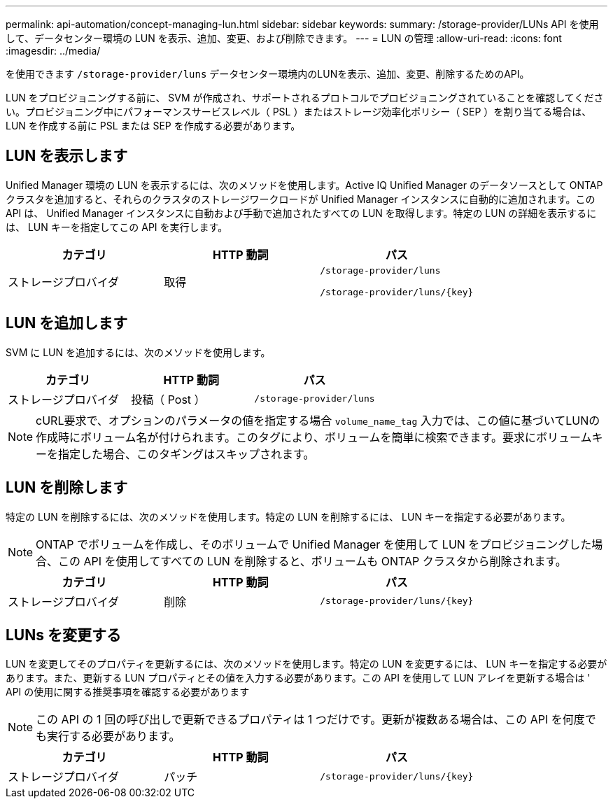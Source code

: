 ---
permalink: api-automation/concept-managing-lun.html 
sidebar: sidebar 
keywords:  
summary: /storage-provider/LUNs API を使用して、データセンター環境の LUN を表示、追加、変更、および削除できます。 
---
= LUN の管理
:allow-uri-read: 
:icons: font
:imagesdir: ../media/


[role="lead"]
を使用できます `/storage-provider/luns` データセンター環境内のLUNを表示、追加、変更、削除するためのAPI。

LUN をプロビジョニングする前に、 SVM が作成され、サポートされるプロトコルでプロビジョニングされていることを確認してください。プロビジョニング中にパフォーマンスサービスレベル（ PSL ）またはストレージ効率化ポリシー（ SEP ）を割り当てる場合は、 LUN を作成する前に PSL または SEP を作成する必要があります。



== LUN を表示します

Unified Manager 環境の LUN を表示するには、次のメソッドを使用します。Active IQ Unified Manager のデータソースとして ONTAP クラスタを追加すると、それらのクラスタのストレージワークロードが Unified Manager インスタンスに自動的に追加されます。この API は、 Unified Manager インスタンスに自動および手動で追加されたすべての LUN を取得します。特定の LUN の詳細を表示するには、 LUN キーを指定してこの API を実行します。

[cols="3*"]
|===
| カテゴリ | HTTP 動詞 | パス 


 a| 
ストレージプロバイダ
 a| 
取得
 a| 
`/storage-provider/luns`

`+/storage-provider/luns/{key}+`

|===


== LUN を追加します

SVM に LUN を追加するには、次のメソッドを使用します。

[cols="3*"]
|===
| カテゴリ | HTTP 動詞 | パス 


 a| 
ストレージプロバイダ
 a| 
投稿（ Post ）
 a| 
`/storage-provider/luns`

|===
[NOTE]
====
cURL要求で、オプションのパラメータの値を指定する場合 `volume_name_tag` 入力では、この値に基づいてLUNの作成時にボリューム名が付けられます。このタグにより、ボリュームを簡単に検索できます。要求にボリュームキーを指定した場合、このタギングはスキップされます。

====


== LUN を削除します

特定の LUN を削除するには、次のメソッドを使用します。特定の LUN を削除するには、 LUN キーを指定する必要があります。

[NOTE]
====
ONTAP でボリュームを作成し、そのボリュームで Unified Manager を使用して LUN をプロビジョニングした場合、この API を使用してすべての LUN を削除すると、ボリュームも ONTAP クラスタから削除されます。

====
[cols="3*"]
|===
| カテゴリ | HTTP 動詞 | パス 


 a| 
ストレージプロバイダ
 a| 
削除
 a| 
`+/storage-provider/luns/{key}+`

|===


== LUNs を変更する

LUN を変更してそのプロパティを更新するには、次のメソッドを使用します。特定の LUN を変更するには、 LUN キーを指定する必要があります。また、更新する LUN プロパティとその値を入力する必要があります。この API を使用して LUN アレイを更新する場合は ' API の使用に関する推奨事項を確認する必要があります

[NOTE]
====
この API の 1 回の呼び出しで更新できるプロパティは 1 つだけです。更新が複数ある場合は、この API を何度でも実行する必要があります。

====
[cols="3*"]
|===
| カテゴリ | HTTP 動詞 | パス 


 a| 
ストレージプロバイダ
 a| 
パッチ
 a| 
`+/storage-provider/luns/{key}+`

|===